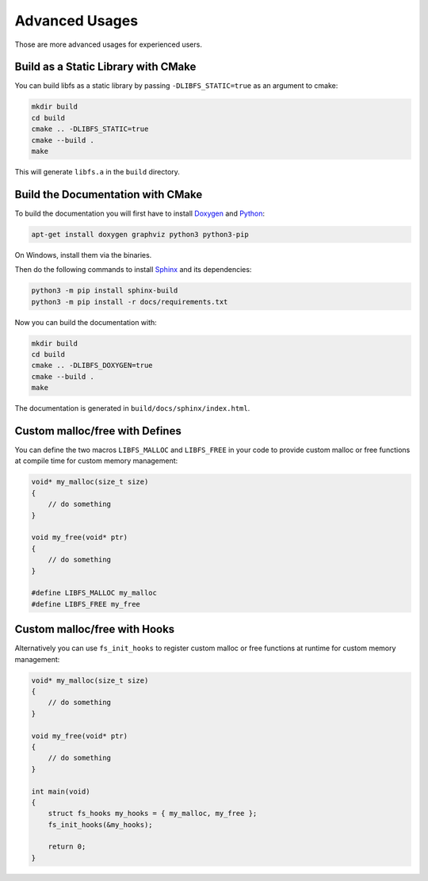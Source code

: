 .. -*- coding: utf-8 -*-
.. _examples:

===============
Advanced Usages
===============

Those are more advanced usages for experienced users.

Build as a Static Library with CMake
------------------------------------

You can build libfs as a static library by passing ``-DLIBFS_STATIC=true`` as an argument to cmake:

.. code-block::

    mkdir build
    cd build
    cmake .. -DLIBFS_STATIC=true
    cmake --build .
    make

This will generate ``libfs.a`` in the ``build`` directory.

Build the Documentation with CMake
----------------------------------

To build the documentation you will first have to install `Doxygen <https://www.doxygen.nl>`_ and `Python <https://www.python.org/>`_:

.. code-block::

    apt-get install doxygen graphviz python3 python3-pip

On Windows, install them via the binaries.

Then do the following commands to install `Sphinx <https://www.sphinx-doc.org/en/master/usage/installation.html>`_ and its dependencies:

.. code-block::

    python3 -m pip install sphinx-build
    python3 -m pip install -r docs/requirements.txt

Now you can build the documentation with:

.. code-block::

    mkdir build
    cd build
    cmake .. -DLIBFS_DOXYGEN=true
    cmake --build .
    make

The documentation is generated in ``build/docs/sphinx/index.html``.

Custom malloc/free with Defines
-------------------------------

You can define the two macros ``LIBFS_MALLOC`` and ``LIBFS_FREE`` in your code to
provide custom malloc or free functions at compile time for custom memory management:

.. code-block:: c

    void* my_malloc(size_t size)
    {
        // do something
    }

    void my_free(void* ptr)
    {
        // do something
    }

    #define LIBFS_MALLOC my_malloc
    #define LIBFS_FREE my_free

Custom malloc/free with Hooks
-----------------------------

Alternatively you can use ``fs_init_hooks`` to register custom malloc or free functions
at runtime for custom memory management:

.. code-block:: c

    void* my_malloc(size_t size)
    {
        // do something
    }

    void my_free(void* ptr)
    {
        // do something
    }

    int main(void)
    {
        struct fs_hooks my_hooks = { my_malloc, my_free };
        fs_init_hooks(&my_hooks);

        return 0;
    }
